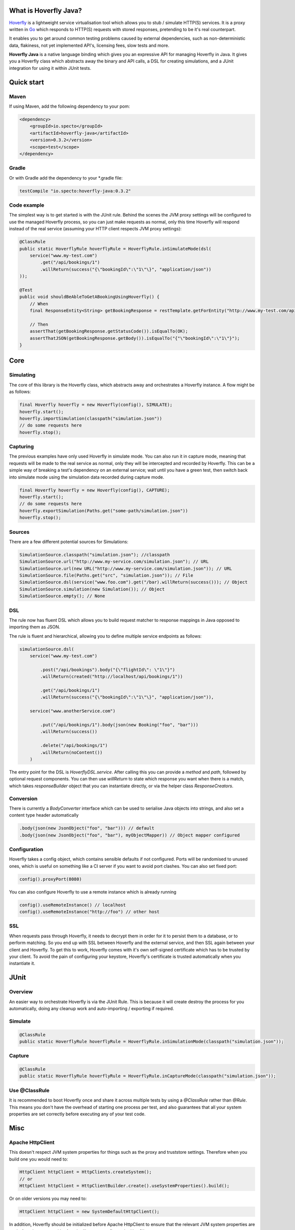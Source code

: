 What is Hoverfly Java?
########

`Hoverfly <http://hoverfly.io>`_ is a lightweight service virtualisation tool which allows you to stub / simulate HTTP(S) services. It is a proxy written in `Go <https://golang.org/>`_ which responds to HTTP(S) requests with stored responses, pretending to be it's real counterpart.

It enables you to get around common testing problems caused by external dependencies, such as non-deterministic data, flakiness, not yet implemented API's, licensing fees, slow tests and more.

**Hoverfly Java** is a native language binding which gives you an expressive API for managing Hoverfly in Java.  It gives you a Hoverfly class which abstracts away the binary and API calls, a DSL for creating simulations, and a JUnit integration for using it within JUnit tests.


Quick start
###########

Maven
=====

If using Maven, add the following dependency to your pom:

.. code-block:: xml

    <dependency>
        <groupId>io.specto</groupId>
        <artifactId>hoverfly-java</artifactId>
        <version>0.3.2</version>
        <scope>test</scope>
    </dependency>

Gradle
======

Or with Gradle add the dependency to your *.gradle file:

.. code-block:: groovy

   testCompile "io.specto:hoverfly-java:0.3.2"

Code example
============

The simplest way is to get started is with the JUnit rule. Behind the scenes the JVM proxy settings will be configured to use the managed Hoverfly process, so you can just make requests as normal, only this time Hoverfly will respond instead of the real service (assuming your HTTP client respects JVM proxy settings):

.. code-block:: java

    @ClassRule
    public static HoverflyRule hoverflyRule = HoverflyRule.inSimulateMode(dsl(
        service("www.my-test.com")
            .get("/api/bookings/1")
            .willReturn(success("{\"bookingId\":\"1\"\}", "application/json"))
    ));

    @Test
    public void shouldBeAbleToGetABookingUsingHoverfly() {
        // When
        final ResponseEntity<String> getBookingResponse = restTemplate.getForEntity("http://www.my-test.com/api/bookings/1", String.class);

        // Then
        assertThat(getBookingResponse.getStatusCode()).isEqualTo(OK);
        assertThatJSON(getBookingResponse.getBody()).isEqualTo("{"\"bookingId\":\"1\"}");
    }

Core
####

Simulating
==========

The core of this library is the Hoverfly class, which abstracts away and orchestrates a Hoverfly instance.  A flow might be as follows:

.. code-block:: java

    final Hoverfly hoverfly = new Hoverfly(config(), SIMULATE);
    hoverfly.start();
    hoverfly.importSimulation(classpath("simulation.json"))
    // do some requests here
    hoverfly.stop();

Capturing
=========

The previous examples have only used Hoverfly in simulate mode. You can also run it in capture mode, meaning that requests will be made to the real service as normal,
only they will be intercepted and recorded by Hoverfly.  This can be a simple way of breaking a test's dependency on an external service; wait until you have a green
test, then switch back into simulate mode using the simulation data recorded during capture mode.

.. code-block:: java

    final Hoverfly hoverfly = new Hoverfly(config(), CAPTURE);
    hoverfly.start();
    // do some requests here
    hoverfly.exportSimulation(Paths.get("some-path/simulation.json"))
    hoverfly.stop();

Sources
=======

There are a few different potential sources for Simulations:

.. code-block:: java

    SimulationSource.classpath("simulation.json"); //classpath
    SimulationSource.url("http://www.my-service.com/simulation.json"); // URL
    SimulationSource.url(new URL("http://www.my-service.com/simulation.json")); // URL
    SimulationSource.file(Paths.get("src", "simulation.json")); // File
    SimulationSource.dsl(service("www.foo.com").get("/bar).willReturn(success())); // Object
    SimulationSource.simulation(new Simulation()); // Object
    SimulationSource.empty(); // None

DSL
===

The rule now has fluent DSL which allows you to build request matcher to response mappings in Java opposed to importing them as JSON.

The rule is fluent and hierarchical, allowing you to define multiple service endpoints as follows:

.. code-block:: java

    simulationSource.dsl(
        service("www.my-test.com")

            .post("/api/bookings").body("{\"flightId\": \"1\"}")
            .willReturn(created("http://localhost/api/bookings/1"))

            .get("/api/bookings/1")
            .willReturn(success("{\"bookingId\":\"1\"\}", "application/json")),

        service("www.anotherService.com")

            .put("/api/bookings/1").body(json(new Booking("foo", "bar")))
            .willReturn(success())

            .delete("/api/bookings/1")
            .willReturn(noContent())
        )

The entry point for the DSL is `HoverflyDSL.service`.  After calling this you can provide a `method` and `path`, followed by optional request components.
You can then use `willReturn` to state which response you want when there is a match, which takes `responseBuilder` object that you can instantiate directly,
or via the helper class `ResponseCreators`.

Conversion
==========

There is currently a `BodyConverter` interface which can be used to serialise Java objects into strings, and also set a content type header automatically

.. code-block:: java

    .body(json(new JsonObject("foo", "bar"))) // default
    .body(json(new JsonObject("foo", "bar"), myObjectMapper)) // Object mapper configured


Configuration
=============

Hoverfly takes a config object, which contains sensible defaults if not configured.  Ports will be randomised to unused ones, which is useful on something like a CI server if you want
to avoid port clashes.
You can also set fixed port:

.. code-block:: java

    config().proxyPort(8080)

You can also configure Hoverfly to use a remote instance which is already running

.. code-block:: java

    config().useRemoteInstance() // localhost
    config().useRemoteInstance("http://foo") // other host

SSL
===

When requests pass through Hoverfly, it needs to decrypt them in order for it to persist them to a database, or to perform matching.  So you end up with SSL between Hoverfly and
the external service, and then SSL again between your client and Hoverfly.  To get this to work, Hoverfly comes with it's own self-signed certificate which has to be trusted by
your client.  To avoid the pain of configuring your keystore, Hoverfly's certificate is trusted automatically when you instantiate it.

JUnit
#####

Overview
========

An easier way to orchestrate Hoverfly is via the JUnit Rule.  This is because it will create destroy the process for you automatically, doing any cleanup work and auto-importing / exporting if required.

Simulate
========

.. code-block:: java

    @ClassRule
    public static HoverflyRule hoverflyRule = HoverflyRule.inSimulationMode(classpath("simulation.json"));

Capture
=======

.. code-block:: java

    @ClassRule
    public static HoverflyRule hoverflyRule = HoverflyRule.inCaptureMode(classpath("simulation.json"));

Use @ClassRule
==============

It is recommended to boot Hoverfly once and share it across multiple tests by using a `@ClassRule` rather than `@Rule`.  This means you don't have the overhead of starting one process per test,
and also guarantees that all your system properties are set correctly before executing any of your test code.

Misc
####

Apache HttpClient
=================

This doesn't respect JVM system properties for things such as the proxy and truststore settings. Therefore when you build one you would need to:

.. code-block:: java

    HttpClient httpClient = HttpClients.createSystem();
    // or
    HttpClient httpClient = HttpClientBuilder.create().useSystemProperties().build();


Or on older versions you may need to:

.. code-block:: java

    HttpClient httpClient = new SystemDefaultHttpClient();


In addition, Hoverfly should be initialized before Apache HttpClient to ensure that the relevant JVM system properties are set before they are used by Apache library to configure the HttpClient.

There are several options to achieve this:

* Use `@ClassRule` and it guarantees that `HoverflyRule` is executed at the very start and end of the test case
* If using `@Rule` is inevitable, you should initialize the HttpClient inside your `@Before` setUp method which will be executed after `@Rule`
* As a last resort, you may want to manually configured Apache HttpClient to use custom proxy or SSL context, please check out `HttpClient examples <https://hc.apache.org/httpcomponents-client-ga/examples.html>`_


Legacy Schema Migration
=======================

If you have recorded data in the legacy schema generated before hoverfly-junit v0.1.9, you will need to run the following commands using `Hoverfly <http://hoverfly.io>`_ to migrate to the new schema:

.. code-block:: bash

    $ hoverctl start
    $ hoverctl delete simulations
    $ hoverctl import --v1 path-to-my-json/file.json
    $ hoverctl export path-to-my-json/file.json
    $ hoverctl stop

